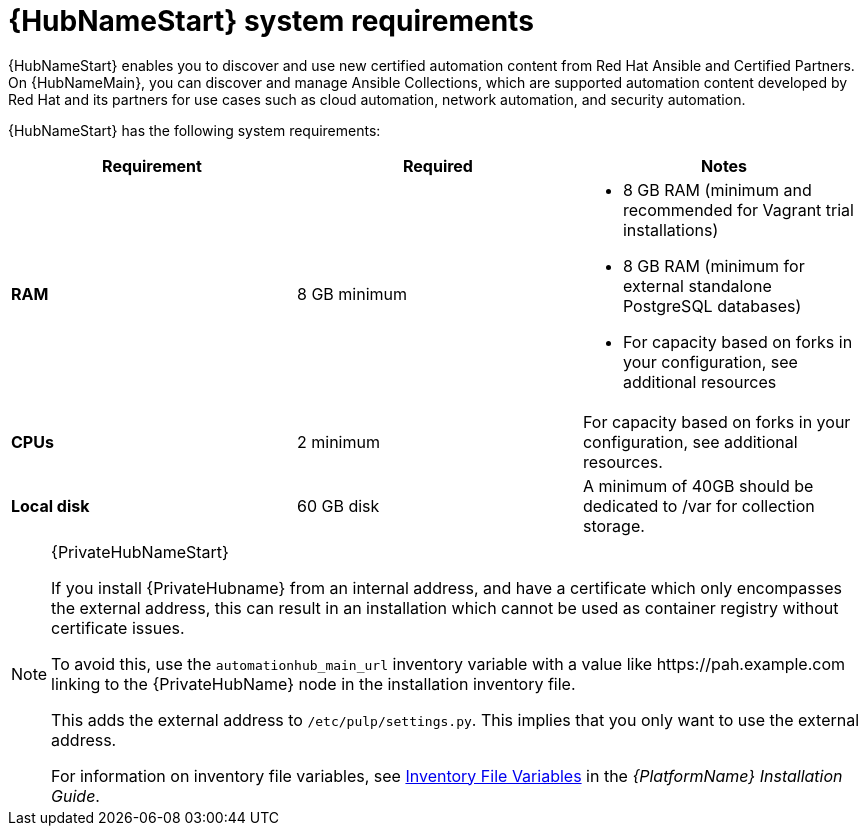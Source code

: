 [id="ref-automation-hub-requirements"]

= {HubNameStart} system requirements

{HubNameStart} enables you to discover and use new certified automation content from Red Hat Ansible and Certified Partners.
On {HubNameMain}, you can discover and manage Ansible Collections, which are supported automation content developed by Red Hat and its partners for use cases such as cloud automation, network automation, and security automation.

{HubNameStart} has the following system requirements:

[cols="a,a,a"]
|===
h|Requirement | Required | Notes

| *RAM* | 8 GB minimum |

* 8 GB RAM (minimum and recommended for Vagrant trial installations)
* 8 GB RAM (minimum for external standalone PostgreSQL databases)
* For capacity based on forks in your configuration, see additional resources
| *CPUs* | 2 minimum |

For capacity based on forks in your configuration, see additional resources.
| *Local disk* | 60 GB disk | A minimum of 40GB should be dedicated to /var for collection storage.

|===

[NOTE]
====
{PrivateHubNameStart}

If you install {PrivateHubname} from an internal address, and have a certificate which only encompasses the external address, this can result in an installation which cannot be used as container registry without certificate issues.

To avoid this, use the `automationhub_main_url` inventory variable with a value like \https://pah.example.com linking to the {PrivateHubName} node in the installation inventory file.

This adds the external address to `/etc/pulp/settings.py`.
This implies that you only want to use the external address.

For information on inventory file variables, see link:https://access.redhat.com/documentation/en-us/red_hat_ansible_automation_platform/{PlatformVers}/html/red_hat_ansible_automation_platform_installation_guide/appendix-inventory-files-vars[Inventory File Variables] in the _{PlatformName} Installation Guide_.
====

